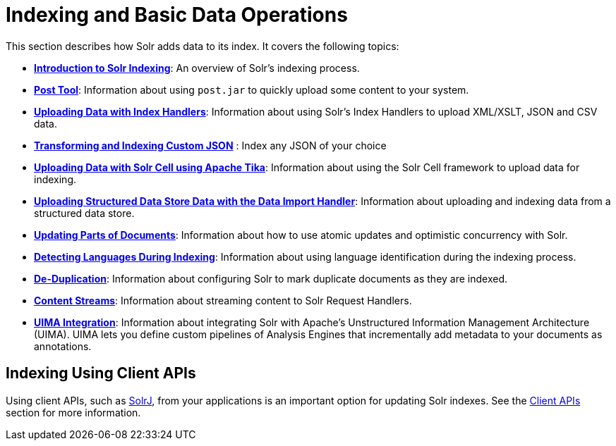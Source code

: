 = Indexing and Basic Data Operations
:page-shortname: indexing-and-basic-data-operations
:page-permalink: indexing-and-basic-data-operations.html
:page-children: introduction-to-solr-indexing, post-tool, uploading-data-with-index-handlers, uploading-data-with-solr-cell-using-apache-tika, uploading-structured-data-store-data-with-the-data-import-handler, updating-parts-of-documents, detecting-languages-during-indexing, de-duplication, content-streams, uima-integration

This section describes how Solr adds data to its index. It covers the following topics:

* *<<introduction-to-solr-indexing.adoc#introduction-to-solr-indexing,Introduction to Solr Indexing>>*: An overview of Solr's indexing process.

* *<<post-tool.adoc#post-tool,Post Tool>>*: Information about using `post.jar` to quickly upload some content to your system.

* *<<uploading-data-with-index-handlers.adoc#uploading-data-with-index-handlers,Uploading Data with Index Handlers>>*: Information about using Solr's Index Handlers to upload XML/XSLT, JSON and CSV data.

* *<<transforming-and-indexing-custom-json.adoc#transforming-and-indexing-custom-json,Transforming and Indexing Custom JSON>>* : Index any JSON of your choice

* *<<uploading-data-with-solr-cell-using-apache-tika.adoc#uploading-data-with-solr-cell-using-apache-tika,Uploading Data with Solr Cell using Apache Tika>>*: Information about using the Solr Cell framework to upload data for indexing.

* *<<uploading-structured-data-store-data-with-the-data-import-handler.adoc#uploading-structured-data-store-data-with-the-data-import-handler,Uploading Structured Data Store Data with the Data Import Handler>>*: Information about uploading and indexing data from a structured data store.

* *<<updating-parts-of-documents.adoc#updating-parts-of-documents,Updating Parts of Documents>>*: Information about how to use atomic updates and optimistic concurrency with Solr.

* *<<detecting-languages-during-indexing.adoc#detecting-languages-during-indexing,Detecting Languages During Indexing>>*: Information about using language identification during the indexing process.

* *<<de-duplication.adoc#de-duplication,De-Duplication>>*: Information about configuring Solr to mark duplicate documents as they are indexed.

* *<<content-streams.adoc#content-streams,Content Streams>>*: Information about streaming content to Solr Request Handlers.

* *<<uima-integration.adoc#uima-integration,UIMA Integration>>*: Information about integrating Solr with Apache's Unstructured Information Management Architecture (UIMA). UIMA lets you define custom pipelines of Analysis Engines that incrementally add metadata to your documents as annotations.

[[IndexingandBasicDataOperations-IndexingUsingClientAPIs]]
== Indexing Using Client APIs

Using client APIs, such as <<using-solrj.adoc#using-solrj,SolrJ>>, from your applications is an important option for updating Solr indexes. See the <<client-apis.adoc#client-apis,Client APIs>> section for more information.
